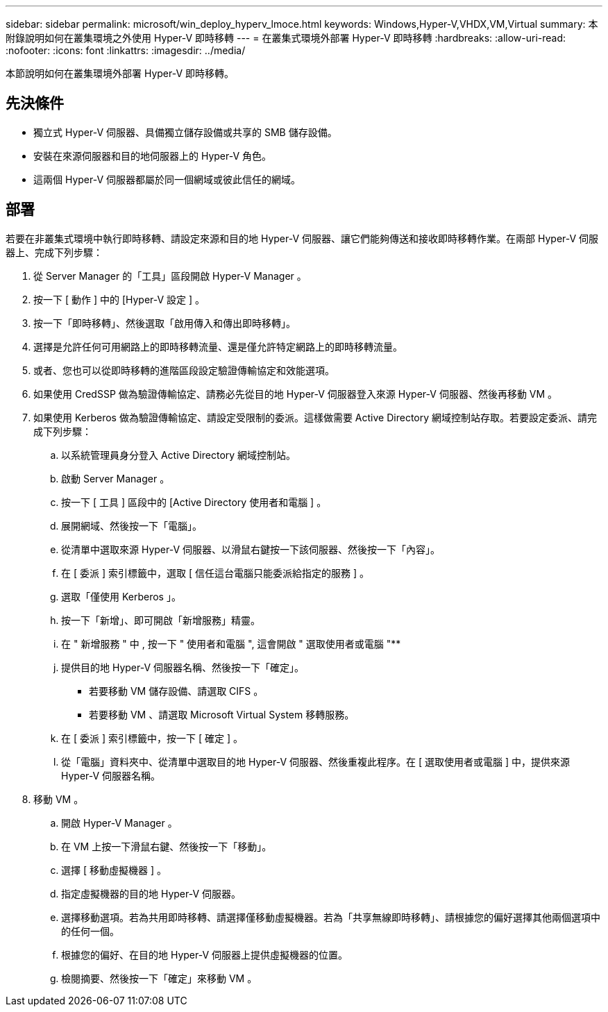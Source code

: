 ---
sidebar: sidebar 
permalink: microsoft/win_deploy_hyperv_lmoce.html 
keywords: Windows,Hyper-V,VHDX,VM,Virtual 
summary: 本附錄說明如何在叢集環境之外使用 Hyper-V 即時移轉 
---
= 在叢集式環境外部署 Hyper-V 即時移轉
:hardbreaks:
:allow-uri-read: 
:nofooter: 
:icons: font
:linkattrs: 
:imagesdir: ../media/


[role="lead"]
本節說明如何在叢集環境外部署 Hyper-V 即時移轉。



== 先決條件

* 獨立式 Hyper-V 伺服器、具備獨立儲存設備或共享的 SMB 儲存設備。
* 安裝在來源伺服器和目的地伺服器上的 Hyper-V 角色。
* 這兩個 Hyper-V 伺服器都屬於同一個網域或彼此信任的網域。




== 部署

若要在非叢集式環境中執行即時移轉、請設定來源和目的地 Hyper-V 伺服器、讓它們能夠傳送和接收即時移轉作業。在兩部 Hyper-V 伺服器上、完成下列步驟：

. 從 Server Manager 的「工具」區段開啟 Hyper-V Manager 。
. 按一下 [ 動作 ] 中的 [Hyper-V 設定 ] 。
. 按一下「即時移轉」、然後選取「啟用傳入和傳出即時移轉」。
. 選擇是允許任何可用網路上的即時移轉流量、還是僅允許特定網路上的即時移轉流量。
. 或者、您也可以從即時移轉的進階區段設定驗證傳輸協定和效能選項。
. 如果使用 CredSSP 做為驗證傳輸協定、請務必先從目的地 Hyper-V 伺服器登入來源 Hyper-V 伺服器、然後再移動 VM 。
. 如果使用 Kerberos 做為驗證傳輸協定、請設定受限制的委派。這樣做需要 Active Directory 網域控制站存取。若要設定委派、請完成下列步驟：
+
.. 以系統管理員身分登入 Active Directory 網域控制站。
.. 啟動 Server Manager 。
.. 按一下 [ 工具 ] 區段中的 [Active Directory 使用者和電腦 ] 。
.. 展開網域、然後按一下「電腦」。
.. 從清單中選取來源 Hyper-V 伺服器、以滑鼠右鍵按一下該伺服器、然後按一下「內容」。
.. 在 [ 委派 ] 索引標籤中，選取 [ 信任這台電腦只能委派給指定的服務 ] 。
.. 選取「僅使用 Kerberos 」。
.. 按一下「新增」、即可開啟「新增服務」精靈。
.. 在 " 新增服務 " 中 , 按一下 " 使用者和電腦 ", 這會開啟 " 選取使用者或電腦 "**
.. 提供目的地 Hyper-V 伺服器名稱、然後按一下「確定」。
+
*** 若要移動 VM 儲存設備、請選取 CIFS 。
*** 若要移動 VM 、請選取 Microsoft Virtual System 移轉服務。


.. 在 [ 委派 ] 索引標籤中，按一下 [ 確定 ] 。
.. 從「電腦」資料夾中、從清單中選取目的地 Hyper-V 伺服器、然後重複此程序。在 [ 選取使用者或電腦 ] 中，提供來源 Hyper-V 伺服器名稱。


. 移動 VM 。
+
.. 開啟 Hyper-V Manager 。
.. 在 VM 上按一下滑鼠右鍵、然後按一下「移動」。
.. 選擇 [ 移動虛擬機器 ] 。
.. 指定虛擬機器的目的地 Hyper-V 伺服器。
.. 選擇移動選項。若為共用即時移轉、請選擇僅移動虛擬機器。若為「共享無線即時移轉」、請根據您的偏好選擇其他兩個選項中的任何一個。
.. 根據您的偏好、在目的地 Hyper-V 伺服器上提供虛擬機器的位置。
.. 檢閱摘要、然後按一下「確定」來移動 VM 。



